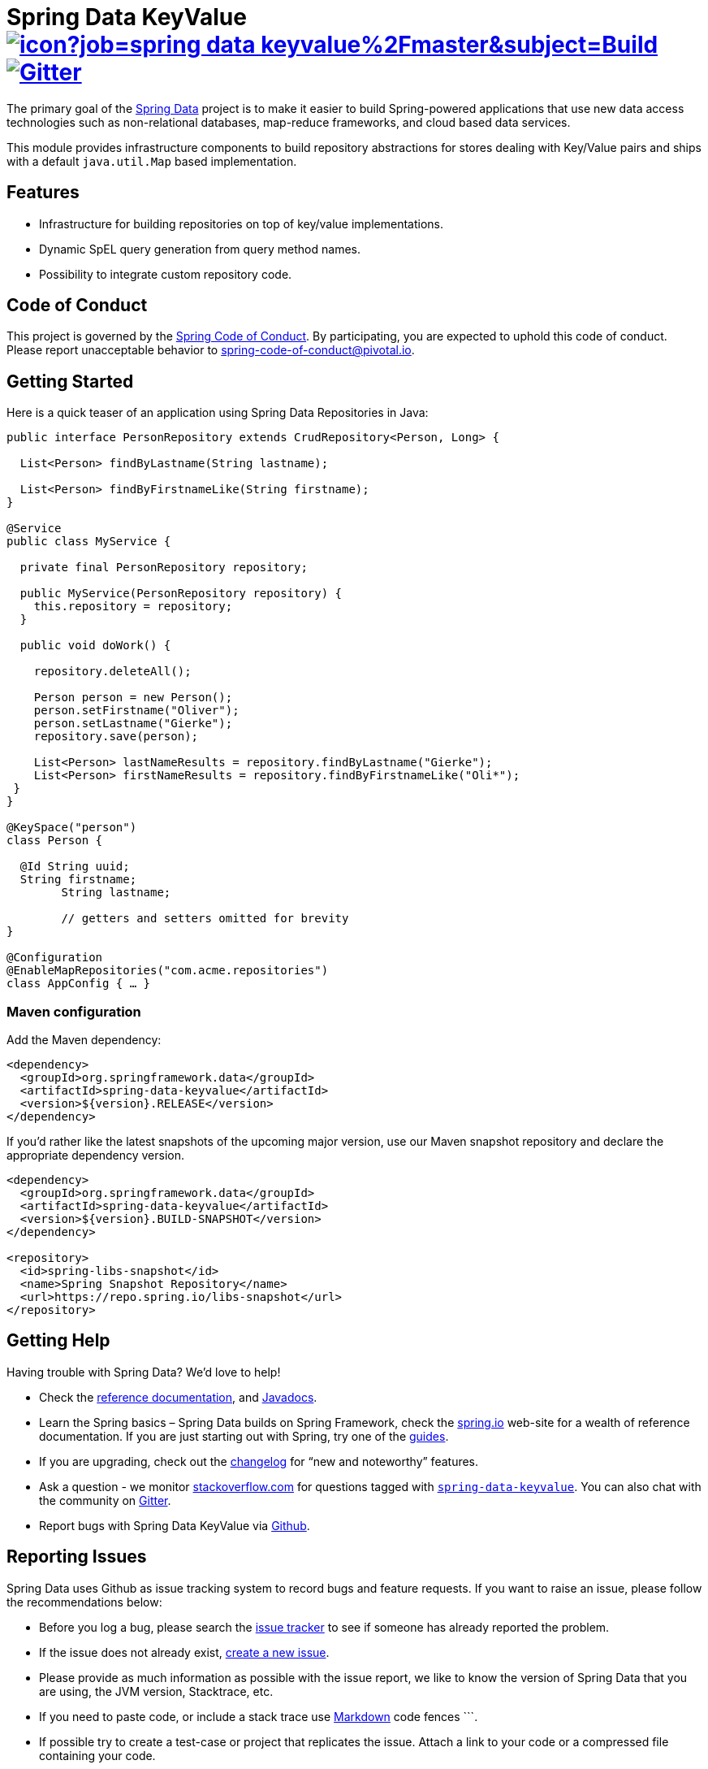 = Spring Data KeyValue image:https://jenkins.spring.io/buildStatus/icon?job=spring-data-keyvalue%2Fmaster&subject=Build[link=https://jenkins.spring.io/view/SpringData/job/spring-data-keyvalue/] https://gitter.im/spring-projects/spring-data[image:https://badges.gitter.im/spring-projects/spring-data.svg[Gitter]]

The primary goal of the https://projects.spring.io/spring-data[Spring Data] project is to make it easier to build Spring-powered applications that use new data access technologies such as non-relational databases, map-reduce frameworks, and cloud based data services.

This module provides infrastructure components to build repository abstractions for stores dealing with Key/Value pairs and ships with a default `java.util.Map` based implementation.

== Features

* Infrastructure for building repositories on top of key/value implementations.
* Dynamic SpEL query generation from query method names.
* Possibility to integrate custom repository code.

== Code of Conduct

This project is governed by the link:CODE_OF_CONDUCT.adoc[Spring Code of Conduct]. By participating, you are expected to uphold this code of conduct. Please report unacceptable behavior to spring-code-of-conduct@pivotal.io.

== Getting Started

Here is a quick teaser of an application using Spring Data Repositories in Java:

[source,java]
----
public interface PersonRepository extends CrudRepository<Person, Long> {

  List<Person> findByLastname(String lastname);

  List<Person> findByFirstnameLike(String firstname);
}

@Service
public class MyService {

  private final PersonRepository repository;

  public MyService(PersonRepository repository) {
    this.repository = repository;
  }

  public void doWork() {

    repository.deleteAll();

    Person person = new Person();
    person.setFirstname("Oliver");
    person.setLastname("Gierke");
    repository.save(person);

    List<Person> lastNameResults = repository.findByLastname("Gierke");
    List<Person> firstNameResults = repository.findByFirstnameLike("Oli*");
 }
}

@KeySpace("person")
class Person {

  @Id String uuid;
  String firstname;
	String lastname;

	// getters and setters omitted for brevity
}

@Configuration
@EnableMapRepositories("com.acme.repositories")
class AppConfig { … }
----

=== Maven configuration

Add the Maven dependency:

[source,xml]
----
<dependency>
  <groupId>org.springframework.data</groupId>
  <artifactId>spring-data-keyvalue</artifactId>
  <version>${version}.RELEASE</version>
</dependency>
----

If you'd rather like the latest snapshots of the upcoming major version, use our Maven snapshot repository and declare the appropriate dependency version.

[source,xml]
----
<dependency>
  <groupId>org.springframework.data</groupId>
  <artifactId>spring-data-keyvalue</artifactId>
  <version>${version}.BUILD-SNAPSHOT</version>
</dependency>

<repository>
  <id>spring-libs-snapshot</id>
  <name>Spring Snapshot Repository</name>
  <url>https://repo.spring.io/libs-snapshot</url>
</repository>
----

== Getting Help

Having trouble with Spring Data? We’d love to help!

* Check the
https://docs.spring.io/spring-data/keyvalue/docs/current/reference/html/[reference documentation], and https://docs.spring.io/spring-data/keyvalue/docs/current/api/[Javadocs].
* Learn the Spring basics – Spring Data builds on Spring Framework, check the https://spring.io[spring.io] web-site for a wealth of reference documentation.
If you are just starting out with Spring, try one of the https://spring.io/guides[guides].
* If you are upgrading, check out the https://docs.spring.io/spring-data/keyvalue/docs/current/changelog.txt[changelog] for "`new and noteworthy`" features.
* Ask a question - we monitor https://stackoverflow.com[stackoverflow.com] for questions tagged with https://stackoverflow.com/tags/spring-data[`spring-data-keyvalue`].
You can also chat with the community on https://gitter.im/spring-projects/spring-data[Gitter].
* Report bugs with Spring Data KeyValue via https://github.com/spring-projects/spring-data-keyvalue/issues[Github].

== Reporting Issues

Spring Data uses Github as issue tracking system to record bugs and feature requests.
If you want to raise an issue, please follow the recommendations below:

* Before you log a bug, please search the https://github.com/spring-projects/spring-data-keyvalue/issues[issue tracker] to see if someone has already reported the problem.
* If the issue does not already exist, https://github.com/spring-projects/spring-data-keyvalue/issues/new[create a new issue].
* Please provide as much information as possible with the issue report, we like to know the version of Spring Data that you are using, the JVM version, Stacktrace, etc.
* If you need to paste code, or include a stack trace use https://guides.github.com/features/mastering-markdown/[Markdown] code fences +++```+++.
* If possible try to create a test-case or project that replicates the issue. Attach a link to your code or a compressed file containing your code.


== Building from Source

You don’t need to build from source to use Spring Data (binaries in https://repo.spring.io[repo.spring.io]), but if you want to try out the latest and greatest, Spring Data can be easily built with the https://github.com/takari/maven-wrapper[maven wrapper].
You also need JDK 1.8.

[source,bash]
----
 $ ./mvnw clean install
----

If you want to build with the regular `mvn` command, you will need https://maven.apache.org/run-maven/index.html[Maven v3.5.0 or above].

_Also see link:CONTRIBUTING.adoc[CONTRIBUTING.adoc] if you wish to submit pull requests, and in particular please sign the https://cla.pivotal.io/sign/spring[Contributor’s Agreement] before your first change, is trivial._

=== Building reference documentation

Building the documentation builds also the project without running tests.

[source,bash]
----
 $ ./mvnw clean install -Pdistribute
----

The generated documentation is available from `target/site/reference/html/index.html`.

== Examples

* https://github.com/spring-projects/spring-data-examples/[Spring Data Examples] contains example projects that explain specific features in more detail.

== License

Spring Data KeyValue is Open Source software released under the https://www.apache.org/licenses/LICENSE-2.0.html[Apache 2.0 license].
